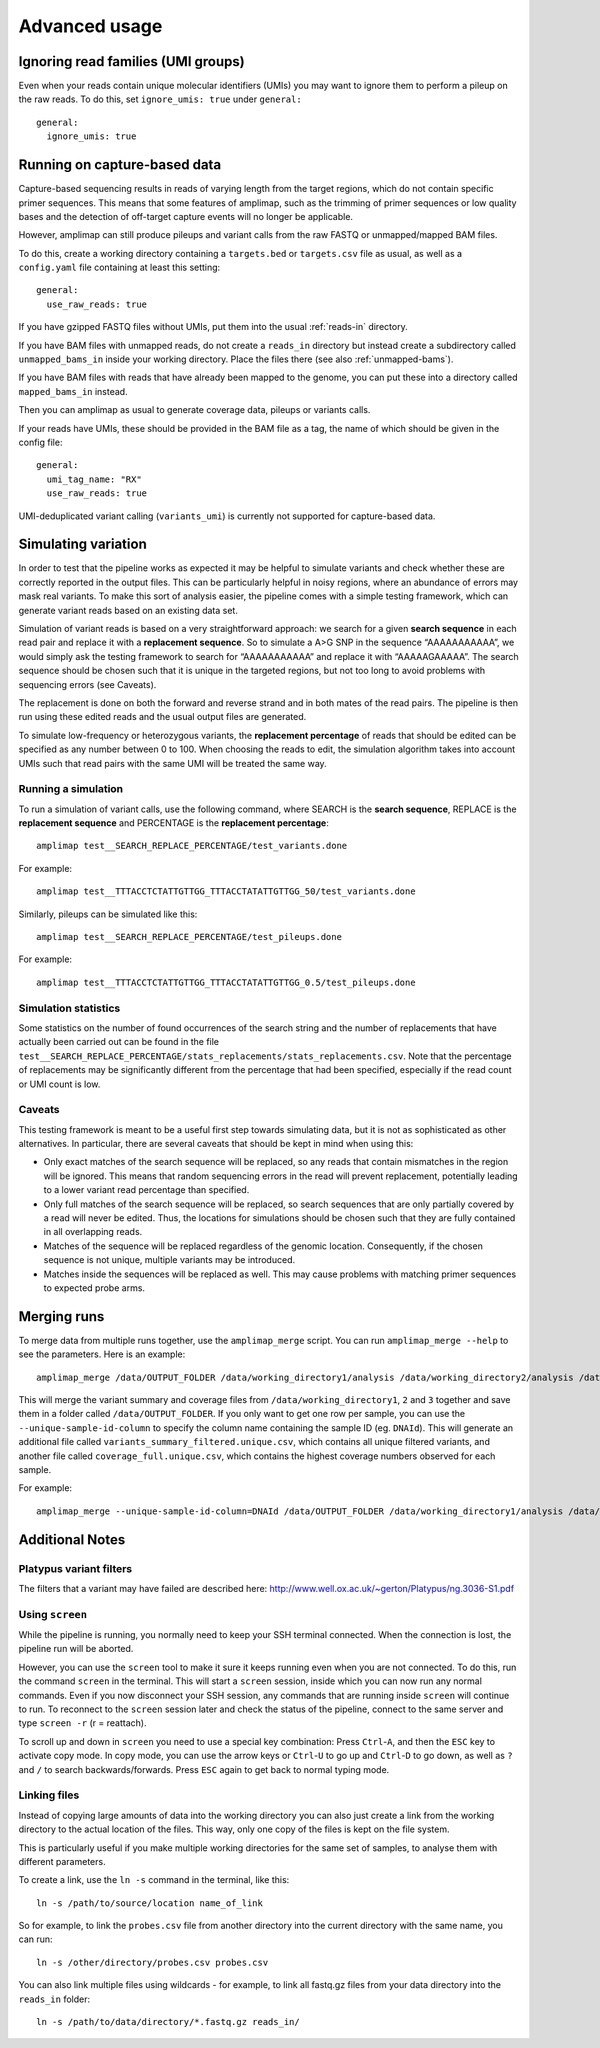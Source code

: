 Advanced usage
---------------

Ignoring read families (UMI groups)
~~~~~~~~~~~~~~~~~~~~~~~~~~~~~~~~~~~~
Even when your reads contain unique molecular identifiers (UMIs) you
may want to ignore them to perform a pileup on the raw reads.
To do this, set ``ignore_umis: true`` under ``general:``

::

    general:
      ignore_umis: true

.. _running-capture:

Running on capture-based data
~~~~~~~~~~~~~~~~~~~~~~~~~~~~~~~~~~~~

Capture-based sequencing results in reads of varying length from the
target regions, which do not contain specific primer sequences. 
This means that some features of amplimap, such as the trimming of primer sequences
or low quality bases and the detection of off-target capture events will no longer be
applicable.

However, amplimap can still produce pileups and variant calls
from the raw FASTQ or unmapped/mapped BAM files.

To do this, create a working directory containing a
``targets.bed`` or ``targets.csv`` file as usual, as well as a
``config.yaml`` file containing at least this setting:

::

    general:
      use_raw_reads: true

If you have gzipped FASTQ files without UMIs, put them into the usual :ref:`reads-in` directory.

If you have BAM files with unmapped reads, do not create a ``reads_in`` directory
but instead create a subdirectory called ``unmapped_bams_in`` inside your
working directory. Place the files
there (see also :ref:`unmapped-bams`).

If you have BAM files with reads that have already been mapped to the genome,
you can put these into a directory called ``mapped_bams_in`` instead.

Then you can amplimap as usual to generate coverage data, pileups or variants calls.

If your reads have UMIs, these should be provided in the BAM file
as a tag, the name of which should be given in the config file:

::

    general:
      umi_tag_name: "RX"
      use_raw_reads: true

UMI-deduplicated variant calling (``variants_umi``) is currently
not supported for capture-based data.

Simulating variation
~~~~~~~~~~~~~~~~~~~~~~~~

In order to test that the pipeline works as expected it may be helpful
to simulate variants and check whether these are correctly reported in
the output files. This can be particularly helpful in noisy regions,
where an abundance of errors may mask real variants. To make this sort
of analysis easier, the pipeline comes with a simple testing framework,
which can generate variant reads based on an existing data set.

Simulation of variant reads is based on a very straightforward approach:
we search for a given **search sequence** in each read pair and replace
it with a **replacement sequence**. So to simulate a A>G SNP in the
sequence “AAAAAAAAAAA”, we would simply ask the testing framework to
search for “AAAAAAAAAAA” and replace it with “AAAAAGAAAAA”. The search
sequence should be chosen such that it is unique in the targeted
regions, but not too long to avoid problems with sequencing errors (see
Caveats).

The replacement is done on both the forward and reverse strand and in
both mates of the read pairs. The pipeline is then run using these
edited reads and the usual output files are generated.

To simulate low-frequency or heterozygous variants, the **replacement
percentage** of reads that should be edited can be specified as any
number between 0 to 100. When choosing the reads to edit, the simulation
algorithm takes into account UMIs such that read pairs with the same UMI
will be treated the same way.

Running a simulation
^^^^^^^^^^^^^^^^^^^^^

To run a simulation of variant calls, use the following command, where
SEARCH is the **search sequence**, REPLACE is the **replacement
sequence** and PERCENTAGE is the **replacement percentage**:

::

    amplimap test__SEARCH_REPLACE_PERCENTAGE/test_variants.done

For example:

::

    amplimap test__TTTACCTCTATTGTTGG_TTTACCTATATTGTTGG_50/test_variants.done

Similarly, pileups can be simulated like this:

::

    amplimap test__SEARCH_REPLACE_PERCENTAGE/test_pileups.done

For example:

::

    amplimap test__TTTACCTCTATTGTTGG_TTTACCTATATTGTTGG_0.5/test_pileups.done

Simulation statistics
^^^^^^^^^^^^^^^^^^^^^

Some statistics on the number of found occurrences of the search string
and the number of replacements that have actually been carried out can
be found in the file
``test__SEARCH_REPLACE_PERCENTAGE/stats_replacements/stats_replacements.csv``.
Note that the percentage of replacements may be significantly different
from the percentage that had been specified, especially if the read
count or UMI count is low.

Caveats
^^^^^^^^^^^^^^^^^^^^^

This testing framework is meant to be a useful first step towards
simulating data, but it is not as sophisticated as other alternatives.
In particular, there are several caveats that should be kept in mind
when using this:

-  Only exact matches of the search sequence will be replaced, so any
   reads that contain mismatches in the region will be ignored. This
   means that random sequencing errors in the read will prevent
   replacement, potentially leading to a lower variant read percentage
   than specified.
-  Only full matches of the search sequence will be replaced, so search
   sequences that are only partially covered by a read will never be
   edited. Thus, the locations for simulations should be chosen such
   that they are fully contained in all overlapping reads.
-  Matches of the sequence will be replaced regardless of the genomic
   location. Consequently, if the chosen sequence is not unique,
   multiple variants may be introduced.
-  Matches inside the sequences will be replaced as well. This may cause
   problems with matching primer sequences to expected probe arms.


Merging runs
~~~~~~~~~~~~

To merge data from multiple runs together, use the ``amplimap_merge``
script. You can run ``amplimap_merge --help`` to see the parameters.
Here is an example:

::

    amplimap_merge /data/OUTPUT_FOLDER /data/working_directory1/analysis /data/working_directory2/analysis /data/working_directory3/analysis

This will merge the variant summary and coverage files from
``/data/working_directory1``, ``2`` and ``3`` together and save them in
a folder called ``/data/OUTPUT_FOLDER``. If you only want to get one row
per sample, you can use the ``--unique-sample-id-column`` to specify the
column name containing the sample ID (eg. ``DNAId``). This will generate
an additional file called ``variants_summary_filtered.unique.csv``,
which contains all unique filtered variants, and another file called
``coverage_full.unique.csv``, which contains the highest coverage numbers
observed for each sample.

For example:

::

    amplimap_merge --unique-sample-id-column=DNAId /data/OUTPUT_FOLDER /data/working_directory1/analysis /data/working_directory2/analysis /data/working_directory3/analysis



Additional Notes
~~~~~~~~~~~~~~~~~~

Platypus variant filters
^^^^^^^^^^^^^^^^^^^^^^^^^^^^

The filters that a variant may have failed are described here:
http://www.well.ox.ac.uk/~gerton/Platypus/ng.3036-S1.pdf

Using ``screen``
^^^^^^^^^^^^^^^^^^^^^

While the pipeline is running, you normally need to keep your SSH
terminal connected. When the connection is lost, the pipeline run will
be aborted.

However, you can use the ``screen`` tool to make it sure it keeps
running even when you are not connected. To do this, run the command
``screen`` in the terminal. This will start a ``screen`` session, inside
which you can now run any normal commands. Even if you now disconnect
your SSH session, any commands that are running inside ``screen`` will
continue to run. To reconnect to the ``screen`` session later and check
the status of the pipeline, connect to the same server and type
``screen -r`` (r = reattach).

To scroll up and down in ``screen`` you need to use a special key
combination: Press ``Ctrl``-``A``, and then the ``ESC`` key to activate
copy mode. In copy mode, you can use the arrow keys or ``Ctrl``-``U`` to
go up and ``Ctrl``-``D`` to go down, as well as ``?`` and ``/`` to
search backwards/forwards. Press ``ESC`` again to get back to normal
typing mode.

Linking files
^^^^^^^^^^^^^^

Instead of copying large amounts of data into the working directory you
can also just create a link from the working directory to the actual
location of the files. This way, only one copy of the files is kept on
the file system.

This is particularly useful if you make multiple working directories for
the same set of samples, to analyse them with different parameters.

To create a link, use the ``ln -s`` command in the terminal, like this:

::

    ln -s /path/to/source/location name_of_link

So for example, to link the ``probes.csv`` file from another directory
into the current directory with the same name, you can run:

::

    ln -s /other/directory/probes.csv probes.csv

You can also link multiple files using wildcards - for example, to link
all fastq.gz files from your data directory into the ``reads_in``
folder:

::

    ln -s /path/to/data/directory/*.fastq.gz reads_in/